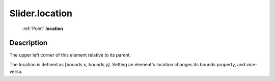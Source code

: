 .. _Slider.location:

================================================
Slider.location
================================================

   :ref:`Point` **location**


Description
-----------

The upper left corner of this element relative to its parent.

The location is defined as [bounds.x, bounds.y]. Setting an element's location changes its bounds property, and vice-versa.
